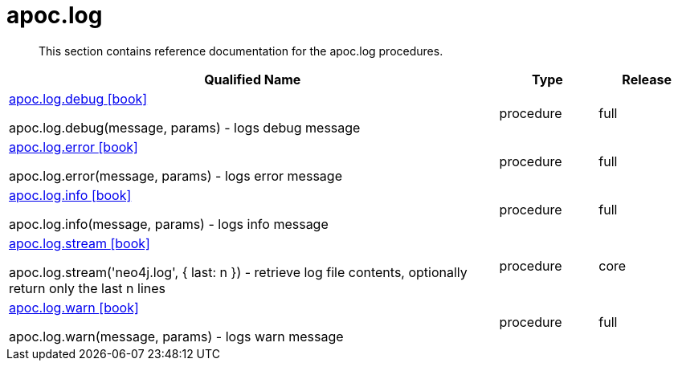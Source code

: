 ////
This file is generated by DocsTest, so don't change it!
////

= apoc.log
:description: This section contains reference documentation for the apoc.log procedures.

[abstract]
--
{description}
--

[.procedures, opts=header, cols='5a,1a,1a']
|===
| Qualified Name | Type | Release
|xref::overview/apoc.log/apoc.log.debug.adoc[apoc.log.debug icon:book[]]

apoc.log.debug(message, params) - logs debug message|[role=type procedure]
procedure|[role=release full]
full
|xref::overview/apoc.log/apoc.log.error.adoc[apoc.log.error icon:book[]]

apoc.log.error(message, params) - logs error message|[role=type procedure]
procedure|[role=release full]
full
|xref::overview/apoc.log/apoc.log.info.adoc[apoc.log.info icon:book[]]

apoc.log.info(message, params) - logs info message|[role=type procedure]
procedure|[role=release full]
full
|xref::overview/apoc.log/apoc.log.stream.adoc[apoc.log.stream icon:book[]]

apoc.log.stream('neo4j.log', { last: n }) - retrieve log file contents, optionally return only the last n lines|[role=type procedure]
procedure|[role=release core]
core
|xref::overview/apoc.log/apoc.log.warn.adoc[apoc.log.warn icon:book[]]

apoc.log.warn(message, params) - logs warn message|[role=type procedure]
procedure|[role=release full]
full
|===


